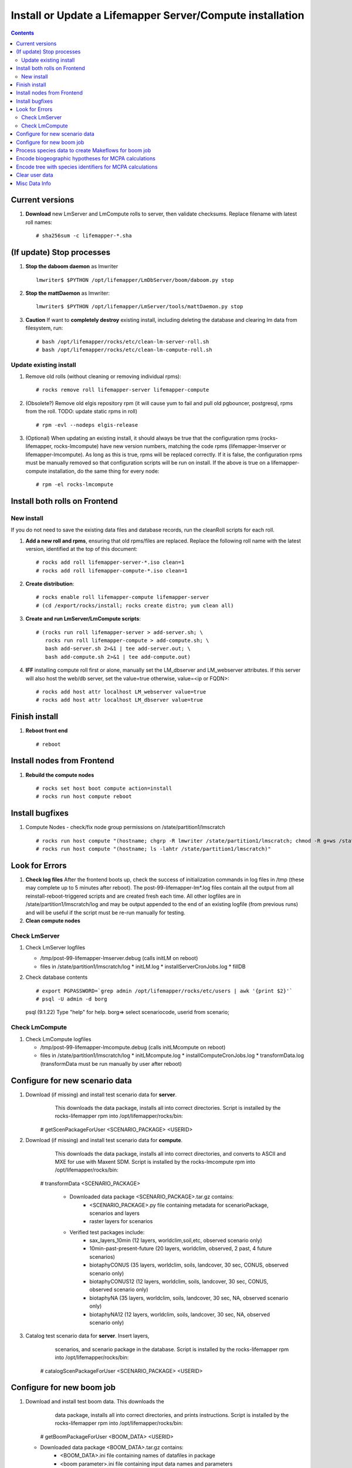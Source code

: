
.. highlight:: rest

Install or Update a Lifemapper Server/Compute installation
==========================================================
.. contents::  

.. _Configure Archive Data : docs/adminUser/buildLifemapperData.rst

Current versions
----------------
#. **Download** new LmServer and LmCompute rolls to server, then validate 
   checksums.  Replace filename with latest roll names::

   # sha256sum -c lifemapper-*.sha

(If update) Stop processes
--------------------------

#. **Stop the daboom daemon** as lmwriter ::    

     lmwriter$ $PYTHON /opt/lifemapper/LmDbServer/boom/daboom.py stop

#. **Stop the mattDaemon** as lmwriter::

     lmwriter$ $PYTHON /opt/lifemapper/LmServer/tools/mattDaemon.py stop

#. **Caution** If want to **completely destroy** existing install, including
   deleting the database and clearing lm data from filesystem, run::

   # bash /opt/lifemapper/rocks/etc/clean-lm-server-roll.sh
   # bash /opt/lifemapper/rocks/etc/clean-lm-compute-roll.sh

Update existing install
~~~~~~~~~~~~~~~~~~~~~~~
#. Remove old rolls (without cleaning or removing individual rpms)::

   # rocks remove roll lifemapper-server lifemapper-compute
   
#. (Obsolete?) Remove old elgis repository rpm (it will cause yum to fail 
   and pull old pgbouncer, postgresql, rpms from the roll.  TODO: update static 
   rpms in roll) ::
   
   # rpm -evl --nodeps elgis-release
   
#. (Optional) When updating an existing install, it should always be true that  
   the configuration rpms (rocks-lifemapper, rocks-lmcompute) have new version 
   numbers, matching the code rpms (lifemapper-lmserver or lifemapper-lmcompute).  
   As long as this is true, rpms will be replaced correctly.  If it is false, 
   the configuration rpms must be manually removed so that configuration scripts 
   will be run on install. If the above is true on a lifemapper-compute 
   installation, do the same thing for every node::
   
   # rpm -el rocks-lmcompute
      

Install both rolls on Frontend
------------------------------

New install
~~~~~~~~~~~
If you do not need to save the existing data files and database records, 
run the cleanRoll scripts for each roll. 
   
#. **Add a new roll and rpms**, ensuring that old rpms/files are replaced.  
   Replace the following roll name with the latest version, identified
   at the top of this document::

   # rocks add roll lifemapper-server-*.iso clean=1
   # rocks add roll lifemapper-compute-*.iso clean=1
   
#. **Create distribution**::

   # rocks enable roll lifemapper-compute lifemapper-server
   # (cd /export/rocks/install; rocks create distro; yum clean all)

#. **Create and run LmServer/LmCompute scripts**::

    # (rocks run roll lifemapper-server > add-server.sh; \
       rocks run roll lifemapper-compute > add-compute.sh; \
       bash add-server.sh 2>&1 | tee add-server.out; \
       bash add-compute.sh 2>&1 | tee add-compute.out)

#. **IFF** installing compute roll first or alone, manually set the 
   LM_dbserver and LM_webserver attributes.  If this server will also
   host the web/db server, set the value=true otherwise, value=<ip or FQDN>::
   
    # rocks add host attr localhost LM_webserver value=true
    # rocks add host attr localhost LM_dbserver value=true

    
Finish install
--------------

#. **Reboot front end** ::  

   # reboot
   
Install nodes from Frontend
---------------------------

#. **Rebuild the compute nodes** ::  

   # rocks set host boot compute action=install
   # rocks run host compute reboot     

Install bugfixes
----------------

#. Compute Nodes - check/fix node group permissions on /state/partition1/lmscratch ::

   # rocks run host compute "(hostname; chgrp -R lmwriter /state/partition1/lmscratch; chmod -R g+ws /state/partition1/lmscratch)"
   # rocks run host compute "(hostname; ls -lahtr /state/partition1/lmscratch)"
      
Look for Errors
---------------
   
#. **Check log files** After the frontend boots up, check the success of 
   initialization commands in log files in /tmp (these may complete up to 5
   minutes after reboot).  The post-99-lifemapper-lm*.log files contain all
   the output from all reinstall-reboot-triggered scripts and are created fresh 
   each time.  All other logfiles are in /state/partition1/lmscratch/log 
   and may be output appended to the end of an existing logfile (from previous 
   runs) and will be useful if the script must be re-run manually for testing.
#. **Clean compute nodes**  
   
Check LmServer
~~~~~~~~~~~~~~
#. Check LmServer logfiles

   * /tmp/post-99-lifemapper-lmserver.debug (calls initLM on reboot) 
   * files in /state/partition1/lmscratch/log
     * initLM.log
     * installServerCronJobs.log
     * fillDB
     
#. Check database contents ::  

   # export PGPASSWORD=`grep admin /opt/lifemapper/rocks/etc/users | awk '{print $2}'`
   # psql -U admin -d borg
   psql (9.1.22)
   Type "help" for help.
   borg=> select scenariocode, userid from scenario;

Check LmCompute
~~~~~~~~~~~~~~~
#. Check LmCompute logfiles

   * /tmp/post-99-lifemapper-lmcompute.debug  (calls initLMcompute on reboot) 
   * files in /state/partition1/lmscratch/log
     * initLMcompute.log 
     * installComputeCronJobs.log
     * transformData.log (transformData must be run manually by user after reboot)

Configure for new scenario data
---------------------------
#. Download (if missing) and install test scenario data for **server**. 
     This downloads the data package, installs all into correct directories. 
     Script is installed by the rocks-lifemapper rpm 
     into /opt/lifemapper/rocks/bin::
    # getScenPackageForUser  <SCENARIO_PACKAGE>  <USERID>
    
#. Download (if missing) and install test scenario data for **compute**. 
     This downloads the data package, installs all into correct directories, 
     and converts to ASCII and MXE for use with Maxent SDM. Script is installed 
     by the rocks-lmcompute rpm into /opt/lifemapper/rocks/bin::
    # transformData <SCENARIO_PACKAGE>

	* Downloaded data package <SCENARIO_PACKAGE>.tar.gz contains: 
	    * <SCENARIO_PACKAGE>.py file containing metadata for scenarioPackage, 
	      scenarios and layers
	    * raster layers for scenarios
	        
	* Verified test packages include: 
	   * sax_layers_10min  (12 layers, worldclim,soil,etc, observed scenario only)
	   * 10min-past-present-future (20 layers, worldclim, observed, 2 past, 4 future 
	     scenarios)
	   * biotaphyCONUS (35 layers, worldclim, soils, landcover, 30 sec, CONUS,
	     observed scenario only)
	   * biotaphyCONUS12 (12 layers, worldclim, soils, landcover, 30 sec, CONUS,
	     observed scenario only)
	   * biotaphyNA (35 layers, worldclim, soils, landcover, 30 sec, NA,
	     observed scenario only)
	   * biotaphyNA12 (12 layers, worldclim, soils, landcover, 30 sec, NA,
	     observed scenario only)

#. Catalog test scenario data for **server**. Insert layers,
     scenarios, and scenario package in the database. Script is installed by the 
     rocks-lifemapper rpm into /opt/lifemapper/rocks/bin::
    # catalogScenPackageForUser  <SCENARIO_PACKAGE>  <USERID>
     
     

Configure for new boom job
---------------------------
#. Download and install test boom data. This downloads the
     data package, installs all into correct directories, and prints 
     instructions. Script is installed by the 
     rocks-lifemapper rpm into /opt/lifemapper/rocks/bin::
    # getBoomPackageForUser  <BOOM_DATA>  <USERID>

   * Downloaded data package <BOOM_DATA>.tar.gz contains: 
	    * <BOOM_DATA>.ini file containing names of datafiles in package
	    * <boom parameter>.ini file containing input data names and parameters
	    * species package containing data and metadata
	    * (optional) <species tree>.nex tree in nexus format
	    * (optional) <biogeographic hypotheses>.tar.gz containing one or more 
	      shapefiles in a directory named <biogeographic hypotheses>

   * Verified test packages include: 
	    * sax_boom_data : 
	        * saxifragales data (~2300sp) 
	        * sax_layers_10min current scenario, 
	        * tree
	        * biogeo hypotheses
	   * heuchera_boom_global_data:  
	        * heuchera data (64sp) 
	        * 10min-past-present-future
	        * tree
	        * biogeo hypotheses
	   * heuchera_boom_data 
	        * heuchera data (64sp) 
	        * biotaphyCONUS12 (30 sec/CONUS)
	        * tree
	        * biogeo hypotheses
               
#. Catalog BOOM data inputs in database for **server**. Create and insert 
    gridset, and optional shapegrid, matrices, tree and biogeographic hypotheses
    in the database and write the configuration file for this boom job.
    if do_walk is 1, a boom script will immediately process species data to 
    create Makeflows for boom job. Script is installed by the rocks-lifemapper 
    rpm into /opt/lifemapper/rocks/bin::
    # catalogBoomJob  <boom parameter>.ini  <do_walk>
   
   * Results of catalogBoomJob:
     * Verify scenario data exists for this user
     * Create gridset for Boom 
     * Optionally create shapegrid, matrices, tree, biogeographic hypotheses
     * Write BOOM config file, to be used as input to the boomer script. 
     * print to screen and logfile:
       * BOOM config filename
       * BOOM command 
       * Encoding command for biogeographic hypotheses (with parameters)
       * Encoding command for tree (with parameters)

Process species data to create Makeflows for boom job
------------------------------------------------------
#. BOOM data inputs to create and catalog in the database data objects and 
   makeflow scripts for a BOOM workflow.  Run python boom daemon (as lmwriter) 
   with output BOOM config file created by fillDB.  The fillDB script will print 
   the full filepath of the BOOM  config file it has created ::  
    [lmwriter]$ $PYTHON /opt/lifemapper/LmDbServer/boom/daboom.py --config_file=<BOOM_CONFIG_FILE>  start

Encode biogeographic hypotheses for MCPA calculations
------------------------------------------------------
#. Encode biogeographic hypotheses as lmwriter user with python script.  This
   may be done prior to BOOMing the data.  The fillDB script will print the 
   command with user and gridset parameters::
    [lmwriter]$ $PYTHON LmServer/tools/boomInputs.py  --user=<ARCHIVE_USER>  --gridset_name=<ARCHIVE_NAME>
     
Encode tree with species identifiers for MCPA calculations
-----------------------------------------------------------
#. Encode tree as lmwriter user with python script.  This must be done after 
   BOOMing the data because it uses species squids, generated by BOOM, to the 
   tree.  The fillDB script will print the command with user and tree parameters::
    [lmwriter]$ $PYTHON LmServer/tools/boomInputs.py  --user=<ARCHIVE_USER>  --tree_name=<TREE_NAME>
     
         
Clear user data
---------------
#. Delete all user data from database::
      borg=> SELECT * from lm_clearUserData(<username>)

#. Delete all user data from filesystem::
      # rm -rf /share/lm/data/archive/<username>

#. Delete computed user data (not input scenarios) from database::
      borg=> SELECT * from lm_clearComputedUserData(<username>)



Misc Data Info
--------------
#. Make sure there is an environmental data package (<SCEN_PKG>.tar.gz) 
   containing a metadata file (<SCEN_PKG>.py) and a CSV file containing 
   layer file hash values and relative filenames ((<SCEN_PKG>.csv) and 
   layer data files.  The tar.gz file should be uncompressed in the 
   /share/lm/data/layers directory, or present on the download directory
   of the Lifemapper website (lifemapper.org/dl).

#. Create a BOOM parameter file based on the template in 
   /opt/lifemapper/config/boomInit.sample.ini as data input to the 
   catalogBoomJob script

#. Either allow the makeflow produced by fillDB to be run automatically, 
   or run the boom daemon as described above. 
  
#. Data value/location requirements :  

   * to use a unique userId/archiveName combination.  
   * the SCENARIO_PACKAGE data must be installed in the ENV_DATA_PATH directory,
     this will be correct if using the getClimateData or getBoomPackage scripts
   * If the DATASOURCE is USER (anything except GBIF, IDIGBIO, or BISON),
    
     * the species data files USER_OCCURRENCE_DATA(.csv and .meta) must be 
       installed in the user space (/share/lm/data/archive/<userId>/).
     * Requirements for assembling occurrence data are at:  `Configure Archive Data`_

   * If the DATASOURCE is GBIF, with CSV file and known column definitions, the
     default OCCURRENCE_FILENAME is gbif_subset.txt.  If this is KU 
     production installation, override this in a config.site.ini file with the 
     latest full data dump by downloading the data from yeti 
     into /share/lmserver/data/species/
